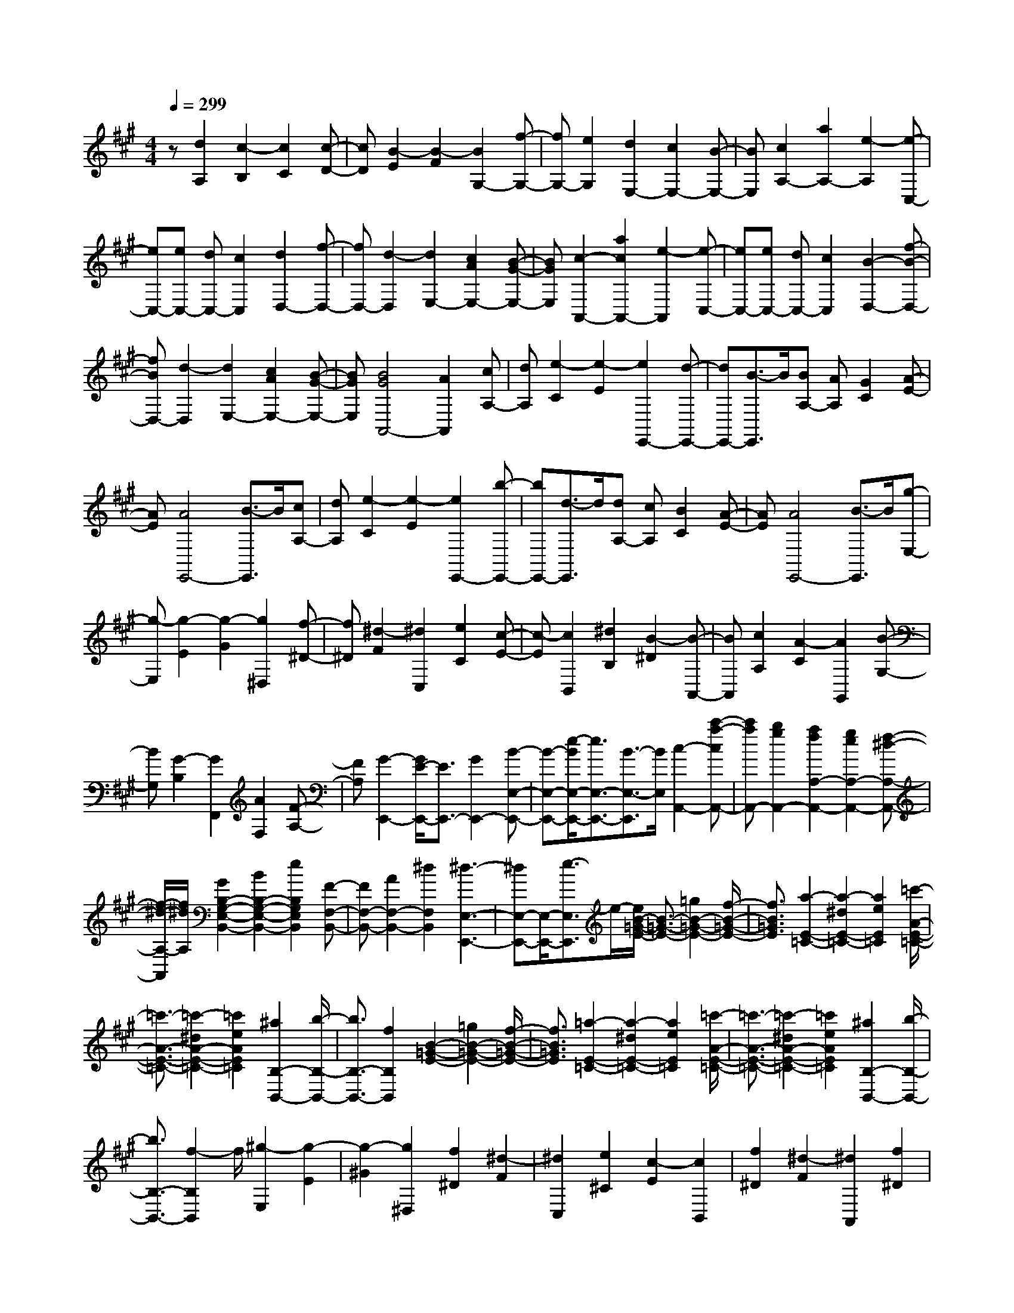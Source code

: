 % input file /home/ubuntu/MusicGeneratorQuin/training_data/scarlatti/K269.MID
X: 1
T: 
M: 4/4
L: 1/8
Q:1/4=299
K:A % 3 sharps
%(C) John Sankey 1998
%%MIDI program 6
%%MIDI program 6
%%MIDI program 6
%%MIDI program 6
%%MIDI program 6
%%MIDI program 6
%%MIDI program 6
%%MIDI program 6
%%MIDI program 6
%%MIDI program 6
%%MIDI program 6
%%MIDI program 6
z[d2A,2][c2-B,2][c2C2][c-D-]|[cD][B2-E2][B2-F2][B2G,2-][f-G,-]|[fG,-][e2G,2][d2E,2-][c2E,2-][B-E,-]|[BE,][c2A,2-][a2A,2-][e2-A,2][e-C,-]|
[eC,-][eC,-] [dC,-][c2C,2][d2D,2-][f-D,-]|[fD,-][d2-D,2][d2E,2-][c2A2E,2-][B-G-E,-]|[BGE,][c2-A,,2-][a2c2A,,2-][e2-A,,2][e-C,-]|[eC,-][eC,-] [dC,-][c2C,2][B2-D,2-][f-B-D,-]|
[fBD,-][d2-D,2][d2E,2-][c2A2E,2-][B-G-E,-]|[BGE,][B4G4A,,4-][A2A,,2][cA,-]|[dA,][e2-C2][e2-E2][e2E,,2-][d-E,,-]|[dE,,-][B3/2-E,,3/2]B/2[BA,-] [AA,][G2C2][A-E-]|
[AE][A4E,,4-][B3/2-E,,3/2]B/2[cA,-]|[dA,][e2-C2][e2-E2][e2E,,2-][b-E,,-]|[bE,,-][d3/2-E,,3/2]d/2[dA,-] [cA,][B2C2][A-E-]|[AE][A4E,,4-][B3/2-E,,3/2]B/2[g-E,-]|
[g-E,][g2-E2][g2-G2][g2^D,2][f-^D-]|[f^D][^d2-F2][^d2C,2][e2C2][c-E-]|[c-E][c2B,,2][^d2B,2][B2-^D2][B-A,,-]|[BA,,][c2A,2][A2-C2][A2G,,2][B-G,-]|
[BG,][G2-B,2][G2F,,2][A2F,2][F-A,-]|[FA,][G2-E,,2-][G/2E/2-E,,/2-][E3/2E,,3/2-][G2E,,2-][B-E,-E,,-]|[B-E,-E,,-][e/2-B/2E,/2-E,,/2-][e3/2E,3/2-E,,3/2-][B3/2-E,3/2-E,,3/2][B/2E,/2][c2-A,,2-][c'-a-cA,,-]|[c'aA,,-][b2g2A,,2-][a2f2A,2-A,,2-][g2e2A,2-A,,2-][f-^d-A,-A,,-]|
[f/2-^d/2-A,/2-A,,/2][f/2^d/2A,/2][G2B,2-G,2-E,2-B,,2-][B2B,2-G,2-E,2-B,,2-][e2B,2G,2E,2B,,2][F-F,-B,,-]|[FF,-B,,-][A2F,2-B,,2-][^d2F,2B,,2][^d3-E,3-E,,3-]|[^dE,-E,,-][E,/2-E,,/2-][e3/2-E,3/2E,,3/2]e/2-[e/2B/2-=G/2-E/2-] [B3/2-=G3/2-E3/2-][=g2B2-=G2-E2-][f/2-B/2-=G/2-E/2-]|[f3/2B3/2=G3/2E3/2][a2-E2-=C2-][a2-^d2E2-=C2-][a2e2E2=C2][=c'/2-A/2-E/2-=C/2-]|
[=c'3/2-A3/2-E3/2-=C3/2-][=c'2-^d2A2-E2-=C2-][=c'2e2A2E2=C2][^a2B,2-B,,2-][b/2-B,/2-B,,/2-]|[b3/2B,3/2-B,,3/2-][f2B,2B,,2][B2-=G2-E2-][=g2B2-=G2-E2-][f/2-B/2-=G/2-E/2-]|[f3/2B3/2=G3/2E3/2][=a2-E2-=C2-][a2-^d2E2-=C2-][a2e2E2=C2][=c'/2-A/2-E/2-=C/2-]|[=c'3/2-A3/2-E3/2-=C3/2-][=c'2-^d2A2-E2-=C2-][=c'2e2A2E2=C2][^a2B,2-B,,2-][b/2-B,/2-B,,/2-]|
[b3/2B,3/2-B,,3/2-][f2-B,2B,,2]f/2 [^g2-E,2] [g2-E2]|[g2-^G2] [g2^D,2] [f2^D2] [^d2-F2]|[^d2C,2] [e2^C2] [c2-E2] [c2B,,2]|[f2^D2] [^d2-F2] [^d2A,,2] [f2^D2]|
[^d2-F2] [^d2G,,2] [g2E2] [e2-G2]|[e2F,,2] [=a2F2] [f2-A2] [fE,,-]E,,-|[b2E,,2-] [g2E,,2-] [e2E,2-E,,2-] [B2E,2-E,,2-]|[^d3/2-E,3/2-E,,3/2][^d/2E,/2] [c2-A,,2-] [^c'-a-cA,,-][c'aA,,-] [b2g2A,,2-]|
[a2f2A,2-A,,2-] [g2e2A,2-A,,2-] [f3/2-^d3/2-A,3/2-A,,3/2][f/2^d/2A,/2] [G2B,2-]|[B2B,2-] [e2B,2-] [F2B,2-B,,2-] [A2B,2-B,,2-]|[^d2B,2B,,2] [^d2-E,,2] [^d2G,,2] [e3/2B,,3/2-]B,,/2|[g2-E,2] [g2-E2] [g2-G2] [g2^D,2]|
[f2^D2] [^d2-F2] [^d2C,2] [e2C2]|[c2-E2] [c2B,,2] [f2^D2] [^d2-F2]|[^d2A,,2] [f2^D2] [^d2-F2] [^d2G,,2]|[g2E2] [e2-G2] [e2F,,2] [a2F2]|
[f2-A2] [f3/2E,,3/2-]E,,/2- [b2E,,2-] [g2E,,2-]|[e2-E,2-E,,2-] [e/2B/2-E,/2-E,,/2-][B3/2E,3/2-E,,3/2-] [^d/2-E,/2-E,,/2][^d3/2E,3/2] [c2-A,,2-]|[c'2a2c2A,,2-] [b2g2A,,2-] [a2f2A,2-A,,2-] [g2e2A,2-A,,2-]|[f/2-^d/2-A,/2-A,,/2][f3/2^d3/2A,3/2] [G2B,2-] [B2B,2-] [e2B,2-]|
[F2B,2-B,,2-] [A2B,2-B,,2-] [^d2B,2B,,2] [e2-E,,2-]|[b2e2-E,,2-] [g2e2E,,2] [e2-E,2-] [e2B2E,2-]|[=c2-E,2] [=c2A,,2-] [^c2A,,2-] [^d2-A,,2]|[^d2A,2-] [e2A,2-] [A2A,2] [G2B,2-]|
[B2B,2-] [E2B,2-] [GB,-B,,-][FB,-B,,-] [E2B,2-B,,2-]|[^D2B,2B,,2] [^D4E,4-E,,4-] [E2-E,2-E,,2-]|[E6-E,6E,,6] E/2-[E/2E,/2-]E,-|E,/2-[E2E,2][=D2=D,2][=C2=C,2][B,3/2-B,,3/2-]|
[B,/2B,,/2][A,2A,,2][=G,2=G,,2][=F,2=F,,2][E,3/2-E,,3/2-]|[E,/2E,,/2][=F,2=F,,2][=C,2=C,,2][D,2D,,2][E,3/2-E,,3/2-]|[E,/2-E,,/2-][e2E,2-E,,2-][B2E,2E,,2][=c2-=C2-A,2-E,2-][=c3/2-A3/2-=C3/2-A,3/2-E,3/2-]|[=c/2-A/2=C/2-A,/2-E,/2-][=c2^D2=C2A,2E,2][B2G2-E2-B,2-E,2-][e2G2-E2-B,2-E,2-][B3/2-G3/2-E3/2-B,3/2-E,3/2-]|
[B/2G/2E/2B,/2E,/2][=c2-=C2-A,2-E,2-][=c2-A2=C2-A,2-E,2-][=c2^D2=C2A,2E,2][B3/2-G3/2-E3/2-B,3/2-E,3/2-]|[B/2G/2-E/2-B,/2-E,/2-][e2G2-E2-B,2-E,2-][=d2G2E2B,2E,2][^c2E2-=G,2-E,2-][d3/2-E3/2-=G,3/2-E,3/2-]|[d/2E/2-=G,/2-E,/2-][e2E2=G,2E,2][d2-=D2-A,2-=F,2-][a2d2D2-A,2-=F,2-][d3/2-D3/2-A,3/2-=F,3/2-]|[d/2D/2A,/2=F,/2][c2E2-=G,2-E,2-][d2E2-=G,2-E,2-][e2E2=G,2E,2][d3/2-D3/2-A,3/2-=F,3/2-]|
[d/2D/2A,/2=F,/2][A2A,2][=G2=G,2][=F2=F,2][E3/2-E,3/2-]|[E/2E,/2][D2D,2][=C2=C,2][^A,2^A,,2][=A,3/2-=A,,3/2-]|[A,/2A,,/2][^A,2^A,,2][=F,2=F,,2][=G,2=G,,2][=A,3/2-=A,,3/2-]|[A,/2-A,,/2-][a2A,2-A,,2-][e2A,2A,,2][=f2-=F2-D2-A,2-][=f3/2-d3/2-=F3/2-D3/2-A,3/2-]|
[=f/2-d/2=F/2-D/2-A,/2-][=f2^G2=F2D2A,2][e2c2-A2-E2-A,2-][a2c2-A2-E2-A,2-][e3/2-c3/2-A3/2-E3/2-A,3/2-]|[e/2c/2A/2E/2A,/2][=f2-=F2-D2-A,2-][=f2-d2=F2-D2-A,2-][=f2G2=F2D2A,2][e3/2-c3/2-A3/2-E3/2-A,3/2-]|[e/2c/2-A/2-E/2-A,/2-][a2c2-A2-E2-A,2-][=g2c2A2E2A,2][^f2A2-=C2-A,2-][=g3/2-A3/2-=C3/2-A,3/2-]|[=g/2A/2-=C/2-A,/2-][a2A2=C2A,2][=g2-=G2-D2-^A,2-][d'2=g2=G2-D2-^A,2-][=g3/2-=G3/2-D3/2-^A,3/2-]|
[=g/2=G/2D/2^A,/2][f2A2-D2-=C2-=A,2-][=g2A2-D2-=C2-A,2-][a2A2D2=C2A,2][=g3/2-=G3/2-D3/2-^A,3/2-]|[=g/2=G/2D/2^A,/2][^A2^A,2][=A2=A,2][=G2=G,2][=F3/2-=F,3/2-]|[=F/2=F,/2][^D2^D,2][=D2=D,2][=C2=C,2][^A,3/2-^A,,3/2-]|[^A,/2^A,,/2][^G,2^G,,2][=G,2=G,,2][=F,2=F,,2][^D,3/2-^D,,3/2-]|
[^D,/2-^D,,/2-][^a2^D,2-^D,,2-][^d2^D,2^D,,2][^d^D,-^D,,-][c^D,-^D,,-][=c3/2-^D,3/2-^D,,3/2-]|[=c/2^D,/2-^D,,/2-][^c2^D,2^D,,2][=c2-=C2-^A,2-E,2-][^a2=c2=C2-^A,2-E,2-][^g3/2-=C3/2-^A,3/2-E,3/2-]|[g/2=C/2^A,/2E,/2][^a2g2=C2-^A,2-E,2-][=g2=C2-^A,2-E,2-][=f2=C2^A,2E,2][=f3/2-e3/2-=C3/2-^A,3/2-E,3/2-]|[=f/2e/2=C/2-^A,/2-E,/2-][^c2=C2-^A,2-E,2-][=c2=C2^A,2E,2][^d2^c2=C2-^A,2-E,2-][=c3/2-=C3/2-^A,3/2-E,3/2-]|
[=c/2=C/2-^A,/2-E,/2-][^A2=C2^A,2E,2][=A2=C2-=F,2-][=c'2=C2-=F,2-][=f3/2-=C3/2-=F,3/2-]|[=f/2=C/2=F,/2][=f=C-=F,-][^d=C-=F,-][=d2=C2-=F,2-][^d2=C2=F,2][=d3/2-D3/2-=C3/2-^F,3/2-]|[d/2-D/2-=C/2-F,/2-][=c'2d2D2-=C2-F,2-][^a2D2=C2F,2][=c'2^a2D2-=C2-F,2-][=a3/2-D3/2-=C3/2-F,3/2-]|[a/2D/2-=C/2-F,/2-][=g2D2=C2F,2][a2=g2D2-=C2-F,2-][^f2D2-=C2-F,2-][^d3/2-D3/2-=C3/2-F,3/2-]|
[^d/2D/2=C/2F,/2][f2^d2D2-=C2-F,2-][=d2D2-=C2-F,2-][=c2D2=C2F,2][B3/2-D3/2-=G,3/2-]|[B/2-D/2-=G,/2-][b2B2D2-=G,2-][=g2D2=G,2][=gD-=G,-][=fD-=G,-][e3/2-D3/2-=G,3/2-]|[e/2D/2-=G,/2-][=f2D2=G,2][e2-E2-D2-^G,2-][d'2e2E2-D2-G,2-][=c'3/2-E3/2-D3/2-G,3/2-]|[=c'/2E/2D/2G,/2][d'2=c'2E2-D2-G,2-][b2E2-D2-G,2-][a2E2D2G,2][b3/2-a3/2-E3/2-D3/2-G,3/2-]|
[b/2a/2E/2-D/2-G,/2-][^g2E2-D2-G,2-][=f2E2D2G,2][=g2=f2E2-D2-G,2-][e3/2-E3/2-D3/2-G,3/2-]|[e/2E/2-D/2-G,/2-][d2E2D2G,2][^c2=A,2][d2B,2][e3/2-^C3/2-]|[e/2C/2][e2=D,2][^f2D2][^g2-^F2][g3/2-^C,3/2-]|[g/2C,/2][a2C2][e2E2][eB,,-][dB,,][c3/2-B,3/2-]|
[c/2B,/2][d2D2][c2=A,,2][d2A,2][e3/2-C3/2-]|[e/2C/2][e2D,2][f2D2][g2-F2][g3/2-C,3/2-]|[g/2C,/2][a2C2][e2E2][eB,,-][dB,,][c3/2-B,3/2-]|[c/2B,/2][d2D2][dA,,-][cA,,-][dA,,-][cA,,-][dA,,-][c/2-A,,/2-]|
[c/2A,,/2][^c'2-A,2][c'2-A2][c'2-c2][c'3/2-G,3/2-]|[c'/2G,/2][b2^G2][g2-B2][g2F,2][a3/2-F3/2-]|[a/2F/2][f2-A2][f2E,2][b2E2][g3/2-G3/2-]|[g/2-G/2][g2D,2][b2G2][g2-B2][g3/2-C,3/2-]|
[g/2C,/2][c'2A2][a2-c2][a2B,,2][d'3/2-B3/2-]|[d'/2B/2][b2-d2][b3/2A,,3/2-] A,,/2-[c'2A,,2-][g3/2-A,,3/2-]|[g/2-A,,/2-][g2A,2-A,,2-][a2A,2-A,,2-][e/2-A,/2-A,,/2][e3/2A,3/2][=f3/2-D,3/2-]|[=f/2D,/2-][^f2D,2-][c2-D,2-][c2D2-D,2-][d3/2-D3/2-D,3/2-]|
[d/2D/2-D,/2-][B/2-D/2-D,/2][B3/2-D3/2][B2E2-][e2E2-][A3/2-E3/2-]|[A/2E/2-][cE-E,-][BE-E,-][A2E2-E,2-][G2E2E,2][G3/2-A,,3/2-]|[G/2-A,,/2][G2C,2][A3/2E,3/2-] E,/2[c'2-A,2][c'3/2-A3/2-]|[c'/2-A/2][c'2-c2][c'2G,2][b2G2][g3/2-B3/2-]|
[g/2-B/2][g2F,2][a2F2][f2-A2][f3/2-E,3/2-]|[f/2E,/2][b2E2][g2-G2][g2D,2][b3/2-G3/2-]|[b/2G/2][g2-B2][g2C,2][c'2A2][a3/2-c3/2-]|[a/2-c/2][a2B,,2][d'2B2][b2-d2][b3/2A,,3/2-]|
A,,/2-[c'2A,,2-][g2-A,,2-][g2A,2-A,,2-][a3/2-A,3/2-A,,3/2]|[a/2A,/2-][e2A,2][=f2D,2-][^f2D,2-][c3/2-D,3/2-]|[c/2-D,/2-][c2D2-D,2-][d3/2-D3/2-D,3/2] [d/2D/2-][B2-D2][B3/2-E,3/2-]|[B/2E,/2-][e2E,2-][A2E,2-][cE,-E,,-][BE,-E,,-][A3/2-E,3/2-E,,3/2-]|
[A/2E,/2-E,,/2-][G2E,2E,,2]A,,2-[a2A,,2-][e3/2-A,,3/2-]|[e/2A,,/2][c2C,2-][A2C,2-][E2C,2][B,3/2-D,3/2-=D,,3/2-]|[B,/2D,/2-D,,/2-][F2D2D,2-D,,2-][E2C2D,2D,,2][D2B,2E,2-E,,2-][C3/2-A,3/2-E,3/2-E,,3/2-]|[C/2A,/2E,/2-E,,/2-][B,2G,2E,2E,,2][A,2A,,2-][e2A,,2-][c3/2-A,,3/2-]|
[c/2A,,/2][A2C,2-^C,,2-][E2C,2-C,,2-][C2C,2C,,2][B,3/2-D,3/2-D,,3/2-]|[B,/2D,/2-D,,/2-][F2D2D,2-D,,2-][E2C2D,2D,,2][D2B,2E,2-E,,2-][C3/2-A,3/2-E,3/2-E,,3/2-]|[C/2A,/2E,/2-E,,/2-][B,2G,2E,2E,,2][B,A,,-][A,/2-A,,/2-] [B,/2-A,/2A,,/2-][B,/2A,/2-A,,/2-][A,3-A,,3-]|[A,8-A,,8-]|
[A,8-A,,8-]|[A,2-A,,2-] [A,/2A,,/2]
